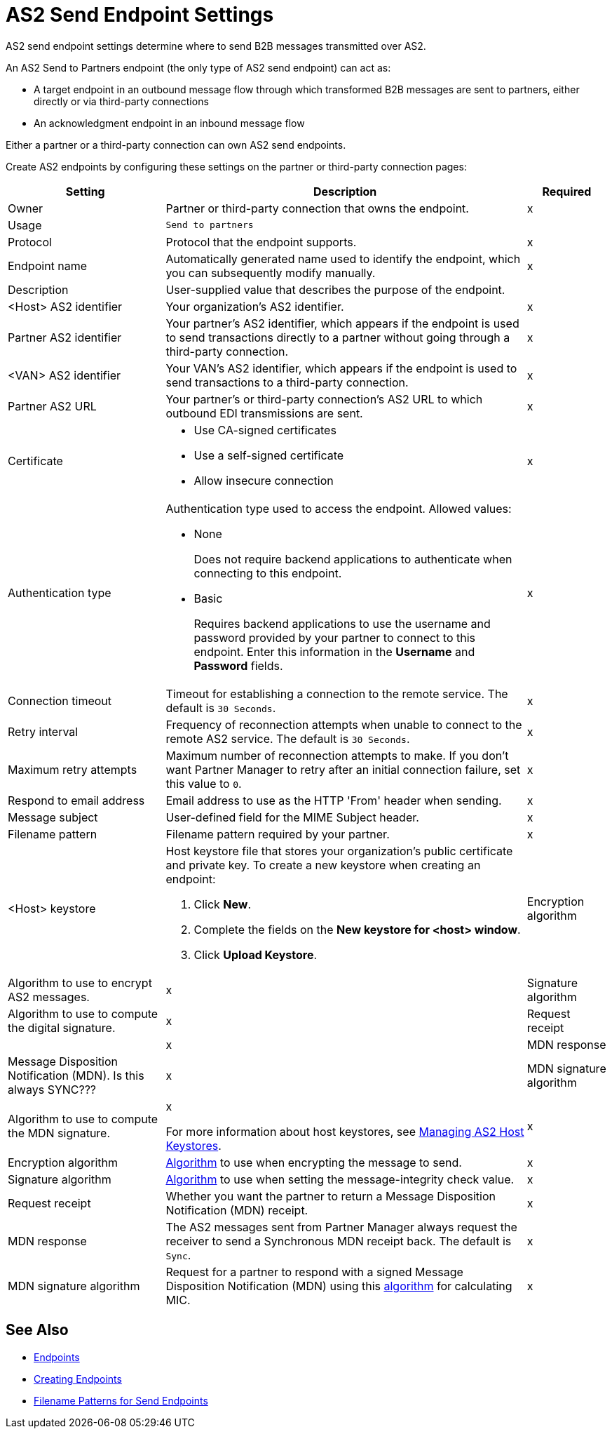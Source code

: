 = AS2 Send Endpoint Settings

AS2 send endpoint settings determine where to send B2B messages transmitted over AS2.

An AS2 Send to Partners endpoint (the only type of AS2 send endpoint) can act as:

* A target endpoint in an outbound message flow through which transformed B2B messages are sent to partners, either directly or via third-party connections
* An acknowledgment endpoint in an inbound message flow

Either a partner or a third-party connection can own AS2 send endpoints.

Create AS2 endpoints by configuring these settings on the partner or third-party connection pages:

[%header%autowidth.spread]
|===
|Setting |Description |Required

|Owner
|Partner or third-party connection that owns the endpoint.
|x

|Usage
|`Send to partners`
|

|Protocol
|Protocol that the endpoint supports.
|x

|Endpoint name
|Automatically generated name used to identify the endpoint, which you can subsequently modify manually.
|x

|Description
|User-supplied value that describes the purpose of the endpoint.
|

|<Host> AS2 identifier
|Your organization’s AS2 identifier.
|x

|Partner AS2 identifier
|Your partner’s AS2 identifier, which appears if the endpoint is used to send transactions directly to a partner without going through a third-party connection.
|x

|<VAN> AS2 identifier
|Your VAN’s AS2 identifier, which appears if the endpoint is used to send transactions to a third-party connection. 
|x

|Partner AS2 URL
|Your partner’s or third-party connection's AS2 URL to which outbound EDI transmissions are sent.
|x

|Certificate
a|
* Use CA-signed certificates
* Use a self-signed certificate
* Allow insecure connection
|x

|Authentication type
a|Authentication type used to access the endpoint. Allowed values:

* None
+
Does not require backend applications to authenticate when connecting to this endpoint.
+
* Basic
+
Requires backend applications to use the username and password provided by your partner to connect to this endpoint.
Enter this information in the *Username* and *Password* fields.
|x

|Connection timeout
|Timeout for establishing a connection to the remote service. The default is `30 Seconds`.
|x

|Retry interval
|Frequency of reconnection attempts when unable to connect to the remote AS2 service. The default is `30 Seconds`.
|x

|Maximum retry attempts
|Maximum number of reconnection attempts to make. If you don't want Partner Manager to retry after an initial connection failure, set this value to `0`.
|x

|Respond to email address
|Email address to use as the HTTP 'From' header when sending.
|x

|Message subject
|User-defined field for the MIME Subject header.
|x

|Filename pattern
|Filename pattern required by your partner.
|x

|<Host> keystore
a|Host keystore file that stores your organization's public certificate and private key. To create a new keystore when creating an endpoint:

--
. Click *New*.
. Complete the fields on the *New keystore for <host> window*.
. Click *Upload Keystore*.
--

|Encryption algorithm
| Algorithm to use to encrypt AS2 messages.
|x

|Signature algorithm
| Algorithm to use to compute the digital signature.
|x

|Request receipt
|
|x

|MDN response
|Message Disposition Notification (MDN). Is this always SYNC??? 
|x

|MDN signature algorithm
| Algorithm to use to compute the MDN signature.
|x

For more information about host keystores, see xref:manage-as2-host-keystores.adoc[Managing AS2 Host Keystores].
|x

|Encryption algorithm
|xref:as2-endpoints-algorithms.adoc[Algorithm] to use when encrypting the message to send.
|x

|Signature algorithm
|xref:as2-endpoints-algorithms.adoc[Algorithm] to use when setting the message-integrity check value.
|x

|Request receipt
a|Whether you want the partner to return a Message Disposition Notification (MDN) receipt.
|x

|MDN response
|The AS2 messages sent from Partner Manager always request the receiver to send a Synchronous MDN receipt back. The default is `Sync`.
|x

|MDN signature algorithm
|Request for a partner to respond with a signed Message Disposition Notification (MDN) using this xref:as2-endpoints-algorithms.adoc[algorithm] for calculating MIC.
|x

|===

== See Also

* xref:endpoints.adoc[Endpoints]
* xref:create-endpoint.adoc[Creating Endpoints]
* xref:file-name-pattern.adoc[Filename Patterns for Send Endpoints]
